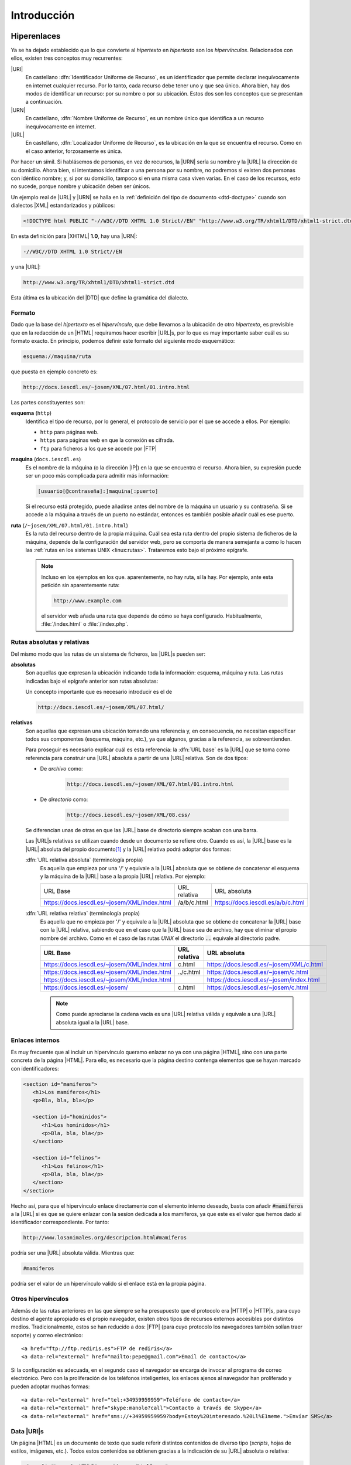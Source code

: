 Introducción
************

.. _html-url:

Hiperenlaces
============
Ya se ha dejado establecido que lo que convierte al *hipertexto* en *hipertexto*
son los *hipervínculos*. Relacionados con ellos, existen tres conceptos muy
recurrentes:

|URI|
   En castellano :dfn:`Identificador Uniforme de Recurso`, es un identificador
   que permite declarar inequívocamente en internet cualquier recurso. Por lo
   tanto, cada recurso debe tener uno y que sea único. Ahora bien, hay dos modos
   de identificar un recurso: por su nombre o por su ubicación. Estos dos son
   los conceptos que se presentan a continuación.

|URN|
   En castellano, :dfn:`Nombre Uniforme de Recurso`, es un nombre único que
   identifica a un recurso inequívocamente en internet.

|URL|
   En castellano, :dfn:`Localizador Uniforme de Recurso`, es la ubicación en la
   que se encuentra el recurso. Como en el caso anterior, forzosamente es única.

Por hacer un símil. Si hablásemos de personas, en vez de recursos, la |URN|
sería su nombre y la |URL| la dirección de su domicilio. Ahora bien, si
intentamos identificar a una persona por su nombre, no podremos si existen dos
personas con idéntico nombre; y, si por su domicilio, tampoco si en una misma
casa viven varias. En el caso de los recursos, esto no sucede, porque nombre y
ubicación deben ser únicos.

Un ejemplo real de |URL| y |URN| se halla en la :ref:`definición del tipo de
documento <dtd-doctype>` cuando son dialectos |XML| estandarizados y públicos:

.. code-block:: dtd

   <!DOCTYPE html PUBLIC "-//W3C//DTD XHTML 1.0 Strict//EN" "http://www.w3.org/TR/xhtml1/DTD/xhtml1-strict.dtd">

En esta definición para |XHTML| **1.0**, hay una |URN|:

.. code-block:: none

   -//W3C//DTD XHTML 1.0 Strict//EN

y una |URL|:

.. code-block:: none

   http://www.w3.org/TR/xhtml1/DTD/xhtml1-strict.dtd

Esta última es la ubicación del |DTD| que define la gramática del dialecto.

Formato
-------
Dado que la base del *hipertexto* es el *hipervínculo*, que debe llevarnos a la
ubicación de otro *hipertexto*, es previsible que en la redacción de un |HTML|
requiramos hacer escribir |URL|\ s, por lo que es muy importante saber cuál es
su formato exacto. En principio, podemos definir este formato del siguiente modo
esquemático:

.. code-block:: none

   esquema://maquina/ruta

que puesta en ejemplo concreto es:

.. code-block:: none

   http://docs.iescdl.es/~josem/XML/07.html/01.intro.html

Las partes constituyentes son:

**esquema** (``http``)
   Identifica el tipo de recurso, por lo general, el protocolo de servicio por el
   que se accede a ellos. Por ejemplo:

   * ``http`` para páginas web.
   * ``https`` para páginas web en que la conexión es cifrada.
   * ``ftp`` para ficheros a los que se accede por |FTP|

**maquina** (``docs.iescdl.es``)
   Es el nombre de la máquina (o la dirección |IP|) en la que se encuentra el
   recurso. Ahora bien, su expresión puede ser un poco más complicada para
   admitir más información:

   .. code-block:: none

      [usuario[@contraseña]:]maquina[:puerto]

   Si el recurso está protegido, puede añadirse antes del nombre de la máquina
   un usuario y su contraseña. Si se accede a la máquina a través de un puerto
   no estándar, entonces es también posible añadir cuál es ese puerto.

**ruta** (``/~josem/XML/07.html/01.intro.html``)
   Es la ruta del recurso dentro de la propia máquina. Cuál sea esta ruta dentro
   del propio sistema de ficheros de la máquina, depende de la configuración del
   servidor web, pero se comporta de manera semejante a como lo hacen las
   :ref:`rutas en los sistemas UNIX <linux:rutas>`. Trataremos esto bajo el
   próximo epígrafe.

   .. note:: Incluso en los ejemplos en los que. aparentemente, no hay ruta, sí
      la hay. Por ejemplo, ante esta petición sin aparentemente ruta:

      .. code-block:: none

         http://www.example.com

      el servidor web añada una ruta que depende de cómo se haya configurado.
      Habitualmente, :file:`/index.html` o :file:`/index.php`.
   
.. _html-abs-rel:

Rutas absolutas y relativas
---------------------------
Del mismo modo que las rutas de un sistema de ficheros, las |URL|\ s pueden ser:

**absolutas**
   Son aquellas que expresan la ubicación indicando toda la información:
   esquema, máquina y ruta. Las rutas indicadas bajo el epígrafe anterior son
   rutas absolutas:

   Un concepto importante que es necesario introducir es el de

   .. code-block:: none

      http://docs.iescdl.es/~josem/XML/07.html/

**relativas**
   Son aquellas que expresan una ubicación tomando una referencia y, en
   consecuencia, no necesitan especificar todos sus componentes (esquema,
   máquina, etc.), ya que algunos, gracias a la referencia, se sobreentienden.

   Para proseguir es necesario explicar cuál es esta referencia: la :dfn:`URL base`
   es la |URL| que se toma como referencia para construir una |URL| absoluta
   a partir de una |URL| relativa. Son de dos tipos:

   + De *archivo* como:

      .. code-block:: none

         http://docs.iescdl.es/~josem/XML/07.html/01.intro.html

   + De *directorio* como:

      .. code-block:: none

         http://docs.iescdl.es/~josem/XML/08.css/

   Se diferencian unas de otras en que las |URL| base de directorio siempre
   acaban con una barra.

   Las |URL|\ s relativas se utilizan cuando desde un documento se refiere otro.
   Cuando es así, la |URL| base es la |URL| absoluta del propio
   documento\ [#]_ y la |URL| relativa podrá adoptar dos formas:

   :dfn:`URL relativa absoluta` (terminología propia)
      Es aquella que empieza por una '/' y equivale a la |URL| absoluta que se obtiene de
      concatenar el esquema y la máquina de la |URL| base a la propia |URL|
      relativa. Por ejemplo:

      .. table::
         :class: html-url-base

         ============================================= ============== ===================================
         URL Base                                       URL relativa   URL absoluta
         --------------------------------------------- -------------- -----------------------------------
         https://docs.iescdl.es/~josem/XML/index.html   /a/b/c.html    https://docs.iescdl.es/a/b/c.html 
         ============================================= ============== ===================================

   :dfn:`URL relativa relativa` (terminología propia)
      Es aquella que no empieza por '/' y equivale a la |URL| absoluta que se
      obtiene de concatenar la |URL| base con la |URL| relativa, sabiendo que en
      el caso que la |URL| base sea de archivo, hay que eliminar el propio
      nombre del archivo. Como en el caso de las rutas *UNIX* el directorio
      :code:`..` equivale al directorio padre.

      .. table::
         :class: html-url-base

         ============================================= ============== ========================================
         URL Base                                       URL relativa   URL absoluta
         ============================================= ============== ========================================
         https://docs.iescdl.es/~josem/XML/index.html   c.html        https://docs.iescdl.es/~josem/XML/c.html
         https://docs.iescdl.es/~josem/XML/index.html   ../c.html     https://docs.iescdl.es/~josem/c.html
         https://docs.iescdl.es/~josem/XML/index.html                 https://docs.iescdl.es/~josem/index.html
         https://docs.iescdl.es/~josem/                 c.html        https://docs.iescdl.es/~josem/c.html
         ============================================= ============== ========================================

      .. note:: Como puede apreciarse la cadena vacía es una |URL| relativa
         válida y equivale a una |URL| absoluta igual a la |URL| base.

Enlaces internos
----------------
Es muy frecuente que al incluir un hipervínculo queramo enlazar no ya con una
página |HTML|, sino con una parte concreta de la página |HTML|. Para ello, es
necesario que la página destino contenga elementos que se hayan marcado con
identificadores:

.. code-block:: html

   <section id="mamiferos">
      <h1>Los mamíferos</h1>
      <p>Bla, bla, bla</p>

      <section id="hominidos">
         <h1>Los homínidos</h1>
         <p>Bla, bla, bla</p>
      </section>

      <section id="felinos">
         <h1>Los felinos</h1>
         <p>Bla, bla, bla</p>
      </section>
   </section>

Hecho así, para que el hipervínculo enlace directamente con el elemento interno
deseado, basta con añadir :code:`#mamiferos` a la |URL| si es que se quiere
enlazar con la sesíon dedicada a los mamíferos, ya que este es el valor que
hemos dado al identificador correspondiente. Por tanto:

.. code-block:: none

   http://www.losanimales.org/descripcion.html#mamiferos

podría ser una |URL| absoluta válida. Mientras que:

.. code-block:: none

   #mamiferos

podría ser el valor de un hipervínculo valido si el enlace está en la propia
página.

Otros hipervínculos
-------------------
Además de las rutas anteriores en las que siempre se ha presupuesto que el
protocolo era |HTTP| o |HTTP|\ s, para cuyo destino el agente apropiado es el
propio navegador, existen otros tipos de recursos externos accesibles por
distintos medios. Tradicionalmente, estos se han reducido a dos: |FTP| (para
cuyo protocolo los navegadores también solían traer soporte) y correo
electrónico::

   <a href="ftp://ftp.rediris.es">FTP de rediris</a>
   <a data-rel="external" href="mailto:pepe@gmail.com">Email de contacto</a>

Si la configuración es adecuada, en el segundo caso el navegador se encarga de
invocar al programa de correo electrónico. Pero con la proliferación de los
teléfonos inteligentes, los enlaces ajenos al navegador han proliferado y pueden
adoptar muchas formas::
   
   <a data-rel="external" href="tel:+34959959959">Teléfono de contacto</a>
   <a data-rel="external" href="skype:manolo?call">Contacto a través de Skype</a>
   <a data-rel="external" href="sms://+34959959959?body=Estoy%20interesado.%20Ll%E1meme.">Envíar SMS</a>

.. seealso:: En `este tutorial
   <https://www.w3docs.com/snippets/html/how-to-create-mailto-links.html>`_ se
   explica cómo incluir en un enlace *mailto:* asunto, destinatario, etc.

.. _html-data-uris:

Data |URI|\ s
-------------
Un página |HTML| es un documento de texto que suele referir distintos contenidos
de diverso tipo (*scripts*, hojas de estilos, imágenes, etc.). Todos estos
contenidos se obtienen gracias a la indicación de su |URL| absoluta o relativa:

.. code-block:: html

   <img alt="Logo de HTML5" src="images/html5.png">

|HTML|\ 5 incorpora un mecanismo, llamado datos |URI|\ s, para sustituir la
|URL| por el contenido del archivo, de suerte que el archivo queda embebido
dentro del propio documento |HTML|. Puede llegar a ser muy útil en algunos
casos, como cuando se necesita cambiar al vuelo una imagen vectorial en función
de las acciones del usuario. El formato de estos data |URI|\ s es el siguiente:

.. code-block:: none

   data:tipo-mime[;base64],<datos>

Como por ejemplo:

.. code-block:: html

   <script src="data:application/javascript,alert('¡Hola, mundo!');"></script>

donde en este caso el tipo |MIME| es "`application/javascript`" y los datos un
minúsculo código *Javascript*, que hubiera estado incluido en un archivo, si no
hubieramos hecho uso de un data |URI|. La `codificación en base64
<https://es.wikipedia.org/wiki/Base64>`_\ [#]_ es útil cuando los datos son
binarios (p.e. si representamos una imagen |PNG|). Por ejemplo, el ejemplo
anterior para incrustar el logo de |HTML|\ 5, podría escribirse así:

.. code-block:: html

   <img alt="Logo de HTML5" src="data:image/jpeg;base64,
   iVBORw0KGgoAAAANSUhEUgAAACAAAAAgCAYAAABzenr0AAAAGXRFWHRTb2Z0d2FyZQBBZG9iZSBJ
   bWFnZVJlYWR5ccllPAAAAs1JREFUeNq8VztvE0EQnnsFxbJxlCAEIiAoiC0qOxJpkCAoHRIKLR0V
   FRJdWugQBRX8EBASDUIkSGlC4XTEpsDiIVEAcsA6x77Hsrs5+24ft7d+6FY6rc8+z8x+M983cwbg
   9f32yjre3kO+6+by69a2Gd3sQ/6L+jSGdxgFNImVwqKp/WwwAOh3Q/oZn576tqc9hjVnjBGAeEaT
   hyRP+HkEOkJ01brSimGYYJ+ey/TmN/fojhASfClT4Gy9UBp2HAcK5XJmAH/vXzlOgQfKFOzwP6Kv
   n6fGOmh9lH29IwtAWKjXnWniUSAWobIGhNPsvgH49TM2aJnQX5pX/if8/SP+HICyBgQWoIMGQCUu
   xBAHEJLvEqt/xpqKBWZevAt9uc4lA2gLCLj/2Icrq5PnP2RuR74YGePlmOiAioqEhuUMGrrP7lEd
   ICro/mFlONcUkD6QlQKhEJE7PQ2Db59A5YNXwg4vRGGzkW7csiFYLLInWq6CUSgJdSSTYa1u6D19
   kP4bMcDRsPjkLRPAKFhPbsOWwLPOPHD3IRgXLmsFRBFYOpeA/0CpAbIADoWOh52blfpkBdCLaRxn
   gPUxNguMU2fTh5Pz1XQh8pBWCrbx9UjoiAkEnK3ntDCJTAeNDzjfNti1DbBX1sCqXJXOARIf+kUI
   HBUJAhZB4dotmHceQ0ljHkg0oUwd6MxSfEYUZNsw40OYKGXTMZFks36dFmOSETIpJpXv77+jg8gw
   BWkyrD0VkxY8asOFIlg4GIP0ibUN3OW6EDSxs9Yedcw3MBqAryhqCQJf8HZRF+aSxjww6KLh+0Ab
   I3Api4btmfR/XHheD8HRYQgDN0y1bc+y6Eiu/T6+Bum8z0xB4mV1M5LlmsrAiZPmseMjpBq/CPdf
   kZdRrQC4YBbwdgdfN6J9IeMv7cghGb1fYqedsRHICKgWIbOZaFz0hGTHDsd6xfsvwAB8ABqbrMgq
   HwAAAABJRU5ErkJggg==">

.. _html-vers:

Versiones
=========
Tim Berners-Lee creó el |HTML| en 1990 como un dialecto |SGML|, aunque sin una
definición formal mediante |DTD|. En 1993 se publicó como borrador una
especificación que sí incluía un |DTD|, por lo que se puede considerar que es a
partir de esa fecha cuando |HTML| pasa a ser formalmente un dialecto |SGML|. Se
publican posteriormente tres versiones del lenguaje, ya definido como |SGML|:

* |HTML| **2.0**, en 1995, que es la primera especificación formal del lenguaje.
* |HTML| **3.2**, en 1997, que fue publicada ya por el |W3C|.
* |HTML| **4.01**. en 1999.

|HTML|\ 4
   En esta última versión, el |W3C| intentó desligar la definición estructural
   (reservada para |HTML|) de la visual (reservada para |CSS|), por lo que se
   propuso ir eliminado las marcas y atributos |HTML| que definían aspecto,
   marcándolas como obsoletas. Para hacer menos traumático el cambio definió tres
   versiones del estándar:

   * :dfn:`Frameset`, que permitía el uso de :ref:`iframes <html-iframe>` y
     elementos y atributos obsoletos:

     .. code-block:: dtd

        <!DOCTYPE html PUBLIC "-//W3C//DTD HTML 4.01 Frameset//EN" "http://www.w3.org/TR/html4/frameset.dtd">

   * :dfn:`Transitional`, que permitía el uso de elementos y atributos obsoletos:

     .. code-block:: dtd

        <!DOCTYPE HTML PUBLIC "-//W3C//DTD HTML 4.01 Transitional//EN" "http://www.w3.org/TR/html4/loose.dtd">

   * :dfn:`Strict`, que no permitía el uso de elementos obsoletos:

     .. code-block:: dtd

        <!DOCTYPE HTML PUBLIC "-//W3C//DTD HTML 4.01//EN" "http://www.w3.org/TR/html4/strict.dtd">

     En principio, la versión recomendada por el |W3C| era esta última.

|XHTML|
   En este punto (1999), el |W3C|, que era el encargado de desarrollar el lenguaje,
   pretendió darle un giro y adaptarlo a las especificaciones |XML|, que habían
   sido publicadas por este mismo organismo también en 1999. Como consecuencia
   reformuló |HTML| **4.01** para adaptarlo a las reglas del |XML| y publicó en
   2000 la especificación |XHTML| **1.0**. Al ser una reformulación, también
   disponía de las tres versiones:

   .. code-block:: dtd

      <!DOCTYPE html PUBLIC "-//W3C//DTD XHTML 1.0 Frameset//EN" "http://www.w3.org/TR/xhtml1/DTD/xhtml1-frameset.dtd">
      <!DOCTYPE html PUBLIC "-//W3C//DTD XHTML 1.0 Transitional//EN" "http://www.w3.org/TR/xhtml1/DTD/xhtml1-transitional.dtd">
      <!DOCTYPE html PUBLIC "-//W3C//DTD XHTML 1.0 Strict//EN" "http://www.w3.org/TR/xhtml1/DTD/xhtml1-strict.dtd">

   Las esfuerzos entonces del |W3C| se centraron en el desarrollo del lenguaje como
   dialecto |HTML|, esto es, en el |XHTML| y abandonaron por completo el sabor
   |SGML| que quedó estancada en la versión **4.01**. En consecuencia en 2001
   publicó |XHTML| **1.1** en que ya sólo había una única versión:

   .. code-block:: dtd

      <!DOCTYPE html PUBLIC "-//W3C//DTD XHTML 1.1//EN" "http://www.w3.org/TR/xhtml11/DTD/xhtml11.dtd">

|HTML|\ 5
   El |W3C| continuó en los años siguientes el desarrollo de |XHTML| **2** del que
   llegó a publicar borradores, abandonando por completo |HTML|. Como respuesta a
   esta política de abandonar |HTML|, surgió en 2004 el |WHATWG|\ [#]_, un grupo que
   aglutinaba a los principales creadores de navegadores web\ [#]_ y que en
   contra de los deseos del |W3C|, que abogaba por |XHTML|, quería seguir
   desarrollando |HTML|. Comenzó entonces un pulso entre ambos grupos, que
   venció el |WHATWG| al admitir el |W3C| en 2007 la creación de un grupo de
   trabajo en su seno sobre |HTML|. Este grupo en enero de 2008 publicó el
   primer borrador de la especificación de |HTML|\ 5, mientras que el `último
   borrador de XHTML <https://www.w3.org/TR/2006/WD-xhtml2-20060726/>`_ se había
   publicado en 2006 y nunca se llegó a publicar el siguiente que debía haber
   aparecido en julio de 2009. De hecho, en 2009 el |W3C| decidió que a final de
   año se disolviera el grupo de trabajo sobre |XHTML| lo que suponía
   oficialmente reconocer que él único estándar reconocido sería |HTML|\ 5.
   En 2014, apareció la primera recomendación oficial del |W3C| sobre |HTML|
   **5.0**.

   .. note:: En un primer momento, |WHATWG| optó por hacer del estándar |HTML| una 
      `norma viva <https://html.spec.whatwg.org/multipage/>`_, esto es, una versión
      que no se atiende a números sino que está en continuo proceso de redacción. De
      hecho, la norma ni siquiera refiere el **5** en su título. El |W3C|, en
      cambio, optó por publicar cada cierto tiempo una versión númerada. Fue así como
      publicó **5.0** en 2014, **5.1** en 2016 y **5.2** en 2018, versiones que
      se basaban en la versión viva y lo que realmente los navegadores
      implementaban de esa versión viva. Sin embargo, a comienzos de 2021 `se
      renunció a publicar la versión 5.3
      <https://www.w3.org/TR/2021/NOTE-html53-20210128/>`_ y dejó de publicar
      versiones numeradas, por lo que sólo la norma viva del |WHATWG| es la
      referencia actual del lenguaje.

   |HTML|\ 5 introdujo **novedades** substanciosas (por no decir disruptivas)
   sobre las versiones anteriores de |HTML|:

   * Introdujo una |API| que posibilitara el desarrollo de aplicaciones web
     complejas. Esa es la razón por la que *Javascript* se pudo incorporar
     plenamente como tecnología web y hemos conocido cómo se han desarrollado
     auténticas aplicaciones que ejecutamos en el propio navegador.

   * Soporte nativo para contenido gráfico y multimedia con elementos como
     :ref:`video <html-video>`, :ref:`audio <html-audio>` o ``<canvas>``.

   * Soporte para |SVG| y MathML_.

   * Virar el lenguaje |HTML| hacia la creación de documento plenamente
     semántico con etiquetas como :ref:`article <html-article>`, :ref:`section
     <html-section>`, :ref:`nav <html-nav>`,  etc.


Esta es la historia, pero ¿es |HTML|\ 5 entonces |SGML|? La respuesta es que
**no**. |HTML| no es ya |SGML|, porque no hay definido ningún |DTD| para su
validación y, además, es imposible definir uno, ya que hay ciertas reglas que
son inexpresables con la sintaxis del |DTD|. Esa es la razón por la que `la
declaración de tipo de documento
<https://html.spec.whatwg.org/multipage/syntax.html#the-doctype>`_ es,
simplemente:

.. code-block:: dtd

   <!DOCTYPE html>

que ni siquera es una declaración |SGML| válida.

.. seealso:: Consulte `esta respuesta de stackoverflow
   <https://stackoverflow.com/a/15245834>`_ para más información.

Por otro lado, el propio estándar define dos sintaxis distintas para la norma
|HTML|:

* La sintaxis |HTML|, asociada al tipo |MIME| *text/html*.
* La sintaxis |XML|, asociada al tipo |MIME| *application/xhtml+xml*, para la
  que no hay tampoco |DTD| y que consiste básicamente en `adaptar la sintaxis
  HTML a otra que sea bien formada para un procesador XML
  <https://html.spec.whatwg.org/multipage/xhtml.html#the-xhtml-syntax>`_.
  Comúnmente se llama a esta sintaxis |XHTML|\ 5.

Los apuntes se centrarán en la sintaxis |HTML|, aunque se definirán más adelante
:ref:`las pautas para saber escribir con sintaxis XML <xhtml5>`.

.. seealso:: Eche un vistazo a la representación gráfica de `la evolución de las
   tecnologías web <http://www.evolutionoftheweb.com/?hl=es#/evolution/night>`_.

Tecnologías asociadas
=====================
El servicio de páginas web no se restringe exclusivamente al uso del |HTML|, sino que
hay multiples tecnologías implicadas. Las más destacadas son:

* :ref:`CSS <css>` para aplicar aspecto visual al código |HTML|.
* Javascript_ (cuyo estándar recibe el nombre de ECMAScript_), que se usa como
  lenguaje en el lado del cliente, esto es, en el propio navegador a fin de
  dotar de dinamismo a las páginas. Es posible crear auténticas aplicaciones web
  que se ejecutan integramente en el ordenador del cliente con sólo unos pocos
  datos que se reciban del servidor.
* Lenguajes de programación en el lado del servidor que hacen de enlace entre el
  servidor y las bases de datos. La estrategia puede variar:
 
  - desde generar toda la página web en el servidor y transferirla al cliente
    completa.
  - a limitarse básicamente a servir datos en un formato adecuado (:ref:`XML
    <xml>`, :ref:`JSON <json>`) y construir la página en el cliente gracias a
    Javascript_.

  Los lenguajes de servidor más utilizados son el propio Javascript_ (usando
  NodeJS_), |PHP|, Python_ y Java_.

.. _html-tools:

Herramientas
============
Para hacer más sencilla la escritura de nuestro documentos, podemos hacer uso de
algunas herramientas:

Edición
-------
Para escribir los documentos |HTML| (y |CSS|) es indispensable usar al menos
editores de texto con resaltado de sintaxis. Son alernativas:

* vim_, el editor.
* nano_, básico, pero suficiente.
* :ref:`Visual Studio Code <vscode>`, que ya hemos utilizado al escribir |XML|,
  |YAML| o |JSON| y al que podemos añadirle alguna configuración adicional para
  :ref:`facilitar la escritura de HTML <vscode-html>`. Lo tomaremos como editor
  de referencia también para este bloque de tecnologías web.

.. _html-validacion:

Validación
----------
Es muy conveniente comprobar la validez de los documentos |HTML| para lo cual
podemos usar validadores en línea como:

**HTML**
   * `validator.nu <https://html5.validator.nu/>`_.
   * `El validador del W3C <https://validator.w3.org/nu>`_.

   Existen también extensiones para navegadores (como Validity_ para Chromium_) que
   permiten la comprobación de la página que se está viendo en la pestaña activa.
   Por lo general, sin embargo, no permiten la validación de documentos locales.

**CSS**
   * `El validador CSS del W3C <https://jigsaw.w3.org/css-validator/>`_.

.. note:: Si se usa :program:`Visual Studio Code` pueden integrarse estas
   validaciones dentro del propio editor. Consulte ls :ref:`instrucciones para
   escribir con él HTML <vscode-html>`.

Recetarios
----------
Los recetarios presentan de modo resumido los elementos del lenguaje a fin de
ofrecer una referencia rápida. Existen muchos:

**HTML**
   * `websitesetup,org (HTML) <https://websitesetup.org/html5-cheat-sheet/>`_.
     De entre los ofrecidos, salvamos el :download:`formato PNG
     <files/HTML-CHEAT-SHEET.png>`.
   * `algonquindesign.ca
     <https://learn-the-web.algonquindesign.ca/topics/html-semantics-cheat-sheet/>`_

**CSS**
   * `websitesetup,org (CSS) <https://websitesetup.org/css3-cheat-sheet/>`_.
     De entre los ofrecidos, salvamos el :download:`formato PDF
     <files/CSS-CHEAT-SHEET.pdf>`.

Visualización
-------------
Para comprobar nuestras páginas |HTML| es obvio que necesitamos un navegador
reciente que soporte convenientemente |HTML|\ 5 y |CSS|\ 3. Cualquiera de los
más usados debería valernos:

* Chromium_ (o derivados).
* Firefox_ (o derivados).
* Safari_.

En principio, nos bastará con almacenar en el disco local los archivos y acceder
a ellos abriéndolos con el navegador. Si usamos :program:`Visual Studio Code`,
tendremos :ref:`facilidades para realizar la operación <vscode-html-visu>`.

Ver archivos, locales, sin embargo no supone una transferencia |HTTP|, lo cual
tiene importancia, pero no para los objetivos del curso que son modestos. En
cualquier caso, es posible improvisar un miniservidor web para alojar nuestras
páginas:

* :program:`Visual Studio Code` nos lo permite a través de la extensión `Live
  Preview
  <https://marketplace.visualstudio.com/items?itemName=ms-vscode.live-server>`_.
* Una alternativa universal es montar un modesto servidor con Python, para lo
  cual podemos hacer lo siguiente:

  .. code-block:: console

     $ cd /ruta/a/los/ficheros
     $ python3 -m http.server 8080

  Y listo. Un servidor web local escuchando en el puerto **8080**.

Sea como sea, los ordenadores modernos incluyen todos una **herramienta de
desarrollador** a la cual (al menos en derivados de Firefox_ y Chromium_) se
accede pulsando :kbd:`Ctrl`\ +\ :kbd:`Shift`\ +\ :kbd:`i`, o bien, colocándonos
sobre alguna parte de la página web y abriendo el menú contextual eligiendo
"*Inspeccionar*". En este segundo caso, la herramienta se abrirá en la pestaña
en la que se presenta el |DOM| completo y justamente seleccionado el elemento
|HTML| correspondiente. Es muy potente y nos permite:

* Consultar y alterar el |DOM|.
* Consultar y alterar los documentos adicionales cargados (p.e. alguna propiedad
  |CSS|).
* Analizar la carga de archivos.
* Abrir una consola de *Javascript* y ejecutar código.
* etc.

.. seealso:: Si quiere profundizar en esta fantástica herramienta, puede echarle
   un vistazo a `este artículo de MDN sobre la herramienta de Firefox
   <https://developer.mozilla.org/es/docs/Learn/Common_questions/Tools_and_setup/What_are_browser_developer_tools>`_.
   En realidad, todas funcionan de forma semejante, así que puede valernos su
   lectura aunque utilicemos otro navegador.

Pruebas de concepto
-------------------
Es frecuente que, cuando creamos documentos web, necesitemos realizar una prueba
de concepto sobre algún particular de |HTML|, |CSS| o Javascript_. Por
supuesto, podemos hacer pruebas sobre un documento local, pero existen páginas
en internet que nos permiten realizarlas directamente sobre ellas y compartir el
resultado con otros desarrolladores:

jsfiddle.net_
   Es un sitio web que permite crear pruebas de concepto en |HTML|, |CSS| y
   Javascript_, y compartirlas con otros desarrolladores, bien para resolver
   dudas ajenas, bien para resolver las propias. Por ejemplo, esta es `una
   prueba con jsfiddle <https://jsfiddle.net/uc709hv1/>`_ e incluso se puede
   obtener el |HTML| que genera la prueba `añadiendo /show a la dirección
   <https://jsfiddle.net/uc709hv1/show>`_  y guardando el *frame* apropiado.

codepen.io_
   Sitio alternativo al anterior con el mismo propósito y las mismas
   funcionalidades. Esto, por ejemplo sería `una prueba en codepen.io
   <https://codepen.io/sio2/pen/rbEPgv>`_

jsbin.com_
   Sitio semejante a los dos anteriores, aunque presenta algunas
   particularidades como una consola de Javascript_.

mdn_
   Otra alternativa más incluida en el sitio de |MDN|.

.. rubric:: Notas al pie

.. [#] A menos que se haya cambiado a través del elemento |base|.

.. [#] En un sistema *Linux* es posible generar la codificación en base64 de un
   archivo con la orden :program:`base64`:

   .. code-block:: console

      $ base64 html5.png

.. [#] En 2004, la `Fundación Mozilla`_ y Opera_ presentaron un *paper* en un
   taller organizado por el |W3C| centrado en el desarrollo de tecnologías que
   mantuvieran la compatibilidad con el |HTML| de los navegadores. Este *paper*,
   sin embargo, fue rechazado. Este rechazo fue lo que originó la creación del
   |WHATWG|.

.. [#] En aquel entonces, trabajadores de Apple_ (que desarrollaba Safari_), la
   `fundación Mozilla`_ y Opera_. Se invitó también a personal de Microsoft_
   (porque desarrollaba `Internet Explorer`_), pero no se incorpó. Google_ por
   aquel entonces aún no había empezado el desarrollo de Chromium_.

.. |URI| replace:: :abbr:`URI (Uniform Resource Identifier)`
.. |FTP| replace:: :abbr:`FTP (File Transfer Protocol)`
.. |IP| replace:: :abbr:`IP (Internet Protocol)`
.. |W3C| replace:: :abbr:`W3C (W3 Consortium)`
.. |WHATWG| replace:: :abbr:`WHATWG (Web Hypertext Application Technology Working Group)`
.. |MIME| replace:: :abbr:`MIME (Multipurpose Internet Mail Extensions)`
.. |PHP| replace:: :abbr:`PHP (PHP Hypertext Preprocessor)`
.. |PNG| replace:: :abbr:`PNG (Portable Network Graphic)`
.. |HTTP| replace:: :abbr:`HTTP (HyperText Transfer Protocol)`
.. |CSS| replace:: :abbr:`CSS (Cascading Style Sheets)`
.. |XHTML| replace:: :abbr:`XHTML (eXtensible HyperText Markup Language)`
.. |SGML| replace:: :abbr:`SGML (Standard Generalized Markup Language)`
.. |DTD| replace:: :abbr:`DTD (Document Type Definition)`
.. |URN| replace:: :abbr:`URN (Uniform Resource Name)`
.. |YAML| replace:: :abbr:`YAML (YAML Ain't Markup Language)`
.. |DOM| replace:: :abbr:`DOM (Document Object Model)`
.. |MDN| replace:: :abbr:`MDN (Mozilla Developer Network)`
.. |API| replace:: :abbr:`API (Application Programming Interface)`
.. |SVG| replace:: :abbr:`SVG (Scalable Vector Graphics)`

.. |base| replace:: :ref:`<base> <html-base>`

.. _Apple: https://www.apple.com
.. _Safari: https://es.wikipedia.org/wiki/Safari_(navegador)
.. _Opera: https://es.wikipedia.org/wiki/Opera_Software
.. _Microsoft: https://www.microsoft.com
.. _Google: https://www.google.com/about/
.. _Fundación Mozilla: https://www.mozilla.org/es-ES/about/
.. _Internet Explorer: https://es.wikipedia.org/wiki/Internet_Explorer
.. _ECMAScript: https://es.wikipedia.org/wiki/ECMAScript
.. _NodeJS: https://nodejs.org/
.. _Python: https://www.python.org
.. _Java: https://es.wikipedia.org/wiki/Java_(lenguaje_de_programaci%C3%B3n)
.. _vim: http://www.vim.org
.. _nano: https://www.nano-editor.org/
.. _notepad++: https://notepad-plus-plus.org/
.. _Validity: https://www.validity.org.uk/
.. _Chromium: https://www.chromium.org/
.. _Safari: https://es.wikipedia.org/wiki/Safari_(navegador)
.. _Firefox: https://es.wikipedia.org/wiki/Mozilla_Firefox
.. _MathML: https://www.w3.org/TR/MathML
.. _jsfiddle.net: https://jsfiddle.net/
.. _codepen.io: https://codepen.io/
.. _jsbin.com: https://jsbin.com
.. _Visual Studio Code: https://code.visualstudio.com/
.. _mdn: https://developer.mozilla.org/en-US/play

